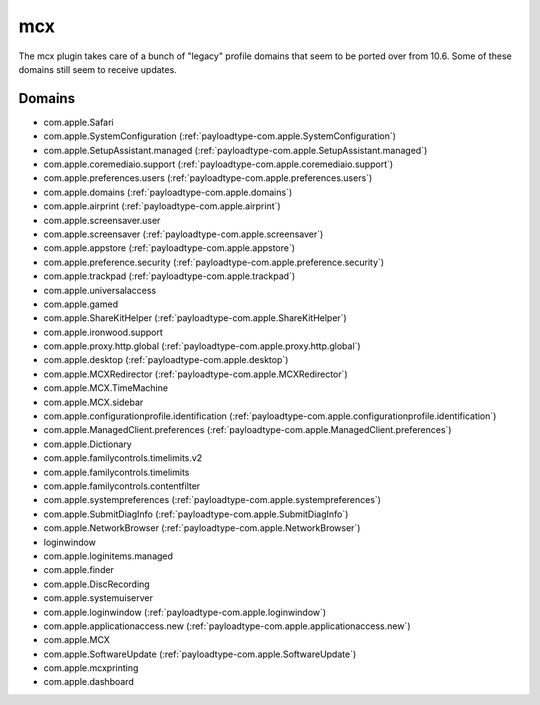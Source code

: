 mcx
====

The mcx plugin takes care of a bunch of "legacy" profile domains that seem to be ported over from 10.6.
Some of these domains still seem to receive updates.

Domains
-------

- com.apple.Safari
- com.apple.SystemConfiguration (:ref:`payloadtype-com.apple.SystemConfiguration`)
- com.apple.SetupAssistant.managed (:ref:`payloadtype-com.apple.SetupAssistant.managed`)
- com.apple.coremediaio.support (:ref:`payloadtype-com.apple.coremediaio.support`)
- com.apple.preferences.users (:ref:`payloadtype-com.apple.preferences.users`)
- com.apple.domains (:ref:`payloadtype-com.apple.domains`)
- com.apple.airprint (:ref:`payloadtype-com.apple.airprint`)
- com.apple.screensaver.user
- com.apple.screensaver (:ref:`payloadtype-com.apple.screensaver`)
- com.apple.appstore (:ref:`payloadtype-com.apple.appstore`)
- com.apple.preference.security (:ref:`payloadtype-com.apple.preference.security`)
- com.apple.trackpad (:ref:`payloadtype-com.apple.trackpad`)
- com.apple.universalaccess
- com.apple.gamed
- com.apple.ShareKitHelper (:ref:`payloadtype-com.apple.ShareKitHelper`)
- com.apple.ironwood.support
- com.apple.proxy.http.global (:ref:`payloadtype-com.apple.proxy.http.global`)
- com.apple.desktop (:ref:`payloadtype-com.apple.desktop`)
- com.apple.MCXRedirector (:ref:`payloadtype-com.apple.MCXRedirector`)
- com.apple.MCX.TimeMachine
- com.apple.MCX.sidebar
- com.apple.configurationprofile.identification (:ref:`payloadtype-com.apple.configurationprofile.identification`)
- com.apple.ManagedClient.preferences (:ref:`payloadtype-com.apple.ManagedClient.preferences`)
- com.apple.Dictionary
- com.apple.familycontrols.timelimits.v2
- com.apple.familycontrols.timelimits
- com.apple.familycontrols.contentfilter
- com.apple.systempreferences (:ref:`payloadtype-com.apple.systempreferences`)
- com.apple.SubmitDiagInfo (:ref:`payloadtype-com.apple.SubmitDiagInfo`)
- com.apple.NetworkBrowser (:ref:`payloadtype-com.apple.NetworkBrowser`)
- loginwindow
- com.apple.loginitems.managed
- com.apple.finder
- com.apple.DiscRecording
- com.apple.systemuiserver
- com.apple.loginwindow (:ref:`payloadtype-com.apple.loginwindow`)
- com.apple.applicationaccess.new (:ref:`payloadtype-com.apple.applicationaccess.new`)
- com.apple.MCX
- com.apple.SoftwareUpdate (:ref:`payloadtype-com.apple.SoftwareUpdate`)
- com.apple.mcxprinting
- com.apple.dashboard

